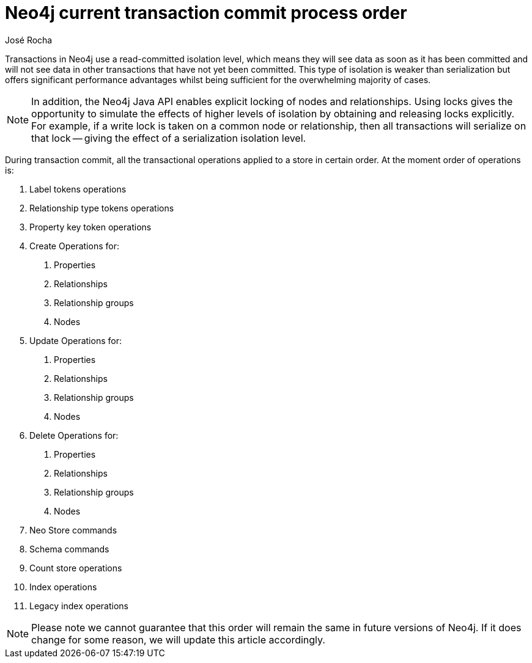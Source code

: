 = Neo4j current transaction commit process order
:slug: neo4j-current-transaction-commit-process-order
:author: José Rocha
:neo4j-versions: 3.5
:tags: transaction, commit
:public:
:category: operations

Transactions in Neo4j use a read-committed isolation level, which means they will see data as soon as it has been committed and will
not see data in other transactions that have not yet been committed. This type of isolation is weaker than serialization but offers 
significant performance advantages whilst being sufficient for the overwhelming majority of cases.

[NOTE]
====
In addition, the Neo4j Java API enables explicit locking of nodes and relationships. Using locks gives the opportunity to simulate the
effects of higher levels of isolation by obtaining and releasing locks explicitly. For example, if a write lock is taken on a common 
node or relationship, then all transactions will serialize on that lock — giving the effect of a serialization isolation level.
====

During transaction commit, all the transactional operations applied to a store in certain order. At the moment order of operations is:

1. Label tokens operations
2. Relationship type tokens operations
3. Property key token operations
4. Create Operations for:
	a. Properties
	b. Relationships
	c. Relationship groups
	d. Nodes
5. Update Operations for:
	a. Properties
	b. Relationships
	c. Relationship groups
	d. Nodes
6. Delete Operations for:
	a. Properties
	b. Relationships
	c. Relationship groups
	d. Nodes
7. Neo Store commands
8. Schema commands
9. Count store operations
10. Index operations
11. Legacy index operations

[NOTE]
====
Please note we cannot guarantee that this order will remain the same in future versions of Neo4j. If it does change for some reason, we
will update this article accordingly.
====
